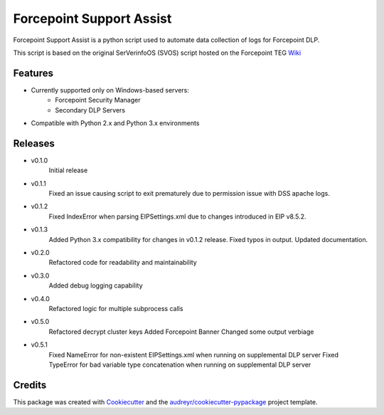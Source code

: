=========================
Forcepoint Support Assist
=========================






Forcepoint Support Assist is a python script used to automate data collection of logs for Forcepoint DLP.

This script is based on the original SerVerinfoOS (SVOS) script hosted on the Forcepoint TEG Wiki_

.. _Wiki: http://ssdengwiki1.websense.com/doku.php?id=wiki:tools&s[]=svos#svos_serverinfoos



Features
--------
* Currently supported only on Windows-based servers:
    - Forcepoint Security Manager
    - Secondary DLP Servers
* Compatible with Python 2.x and Python 3.x environments

Releases
--------

* v0.1.0
    Initial release

* v0.1.1
    Fixed an issue causing script to exit prematurely due to permission issue with DSS apache logs.

* v0.1.2
    Fixed IndexError when parsing EIPSettings.xml due to changes introduced in EIP v8.5.2.

* v0.1.3
    Added Python 3.x compatibility for changes in v0.1.2 release.
    Fixed typos in output.
    Updated documentation.

* v0.2.0
    Refactored code for readability and maintainability

* v0.3.0
    Added debug logging capability

* v0.4.0
    Refactored logic for multiple subprocess calls

* v0.5.0
    Refactored decrypt cluster keys
    Added Forcepoint Banner
    Changed some output verbiage

* v0.5.1
    Fixed NameError for non-existent EIPSettings.xml when running on supplemental DLP server
    Fixed TypeError for bad variable type concatenation when running on supplemental DLP server

Credits
-------

This package was created with Cookiecutter_ and the `audreyr/cookiecutter-pypackage`_ project template.

.. _Cookiecutter: https://github.com/audreyr/cookiecutter
.. _`audreyr/cookiecutter-pypackage`: https://github.com/audreyr/cookiecutter-pypackage
